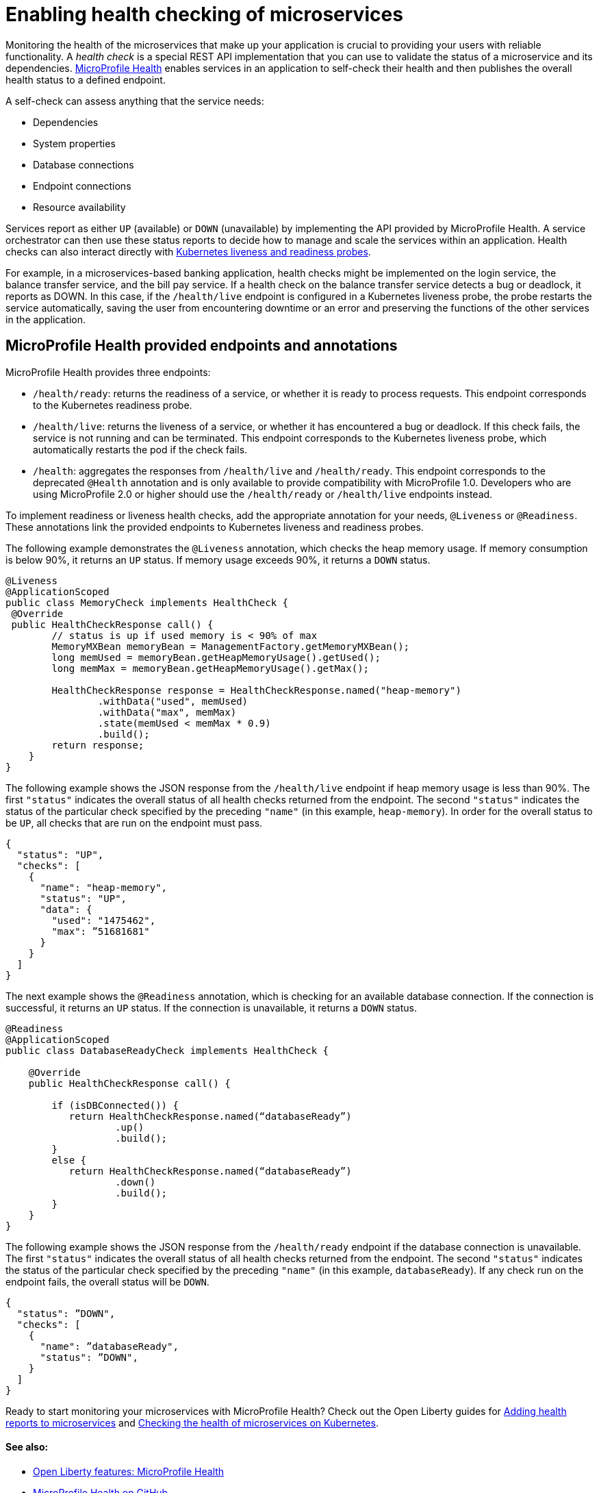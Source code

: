// Copyright (c) 2019 IBM Corporation and others.
// Licensed under Creative Commons Attribution-NoDerivatives
// 4.0 International (CC BY-ND 4.0)
//   https://creativecommons.org/licenses/by-nd/4.0/
//
// Contributors:
//     IBM Corporation
//
:page-description:  A health check is a special REST API implementation that you can use to  validate the status of a microservice and its dependencies. MicroProfile Health enables services in an application to self-check their health and then publishes the overall health status to a defined endpoint.
:seo-title: Enabling health checking of microservices
:seo-description:  A health check is a special REST API implementation that you can use to  validate the status of a microservice and its dependencies. MicroProfile Health enables services in an application to self-check their health and then publishes the overall health status to a defined endpoint.
:page-layout: general-reference
:page-type: general
= Enabling health checking of microservices

Monitoring the health of the microservices that make up your application is crucial to providing your users with reliable functionality. A _health check_ is a special REST API implementation that you can use to validate the status of a microservice and its dependencies. link:https://github.com/eclipse/microprofile-health[MicroProfile Health] enables services in an application to self-check their health and then publishes the overall health status to a defined endpoint.

A self-check can assess anything that the service needs:

- Dependencies
- System properties
- Database connections
- Endpoint connections
- Resource availability

Services report as either `UP` (available) or `DOWN` (unavailable) by implementing the API provided by MicroProfile Health. A service orchestrator can then use these status reports to decide how to manage and scale the services within an application. Health checks can also interact directly with link:https://kubernetes.io/docs/tasks/configure-pod-container/configure-liveness-readiness-probes/[Kubernetes liveness and readiness probes].

For example, in a microservices-based banking application, health checks might be implemented on the login service, the balance transfer service, and the bill pay service. If a health check on the balance transfer service detects a bug or deadlock, it reports as DOWN. In this case, if the `/health/live` endpoint is configured in a Kubernetes liveness probe, the probe restarts the service automatically, saving the user from encountering downtime or an error and preserving the functions of the other services in the application.

== MicroProfile Health provided endpoints and annotations

MicroProfile Health provides three endpoints:

- `/health/ready`: returns the readiness of a service, or whether it is ready to process requests. This endpoint corresponds to the Kubernetes readiness probe.
- `/health/live`: returns the liveness of a service, or whether it has encountered a bug or deadlock. If this check fails, the service is not running and can be terminated. This endpoint corresponds to the Kubernetes liveness probe, which automatically restarts the pod if the check fails.
- `/health`: aggregates the responses from `/health/live` and `/health/ready`. This endpoint corresponds to the deprecated `@Health` annotation and is only available to provide compatibility with MicroProfile 1.0. Developers who are using MicroProfile 2.0 or higher should use the `/health/ready` or `/health/live` endpoints instead.

To implement readiness or liveness health checks, add the appropriate annotation for your needs, `@Liveness` or `@Readiness`. These annotations link the provided endpoints to Kubernetes liveness and readiness probes.

The following example demonstrates the `@Liveness` annotation, which checks the heap memory usage. If memory consumption is below 90%, it returns an `UP` status. If memory usage exceeds 90%, it returns a `DOWN` status.

[source,java]
----
@Liveness
@ApplicationScoped
public class MemoryCheck implements HealthCheck {
 @Override
 public HealthCheckResponse call() {
        // status is up if used memory is < 90% of max
        MemoryMXBean memoryBean = ManagementFactory.getMemoryMXBean();
        long memUsed = memoryBean.getHeapMemoryUsage().getUsed();
        long memMax = memoryBean.getHeapMemoryUsage().getMax();

        HealthCheckResponse response = HealthCheckResponse.named("heap-memory")
                .withData("used", memUsed)
                .withData("max", memMax)
                .state(memUsed < memMax * 0.9)
                .build();
        return response;
    }
}
----

The following example shows the JSON response from the `/health/live` endpoint if heap memory usage is less than 90%. The first `"status"` indicates the overall status of all health checks returned from the endpoint. The second `"status"` indicates the status of the particular check specified by the preceding `"name"` (in this example, `heap-memory`). In order for the overall status to be `UP`, all checks that are run on the endpoint must pass.

[source,java]
----
{
  "status": "UP",
  "checks": [
    {
      "name": "heap-memory",
      "status": "UP",
      "data": {
        "used": "1475462",
        "max": ”51681681"
      }
    }
  ]
}
----

The next example shows the `@Readiness` annotation, which is checking for an available database connection. If the connection is successful, it returns an `UP` status. If the connection is unavailable, it returns a `DOWN` status.

[source,java]
----
@Readiness
@ApplicationScoped
public class DatabaseReadyCheck implements HealthCheck {

    @Override
    public HealthCheckResponse call() {

        if (isDBConnected()) {
           return HealthCheckResponse.named(“databaseReady”)
                   .up()
                   .build();
        }
        else {
           return HealthCheckResponse.named(“databaseReady”)
                   .down()
                   .build();
        }
    }
}
----

The following example shows the JSON response from the `/health/ready` endpoint if the database connection is unavailable. The first `"status"` indicates the overall status of all health checks returned from the endpoint. The second `"status"` indicates the status of the particular check specified by the preceding `"name"` (in this example, `databaseReady`). If any check run on the endpoint fails, the overall status will be `DOWN`.

[source,java]
----
{
  "status": ”DOWN",
  "checks": [
    {
      "name": ”databaseReady",
      "status": ”DOWN",
    }
  ]
}
----

Ready to start monitoring your microservices with MicroProfile Health? Check out the Open Liberty guides for link:/guides/microprofile-health[Adding health reports to microservices] and link:/guides/kubernetes-microprofile-health[Checking the health of microservices on Kubernetes].

==== See also:

- link:/docs/ref/feature/#mpHealth[Open Liberty features: MicroProfile Health]
- link:https://github.com/eclipse/microprofile-health[MicroProfile Health on GitHub]

xref:features:ROOT:appSecurity.adoc[App Security]
